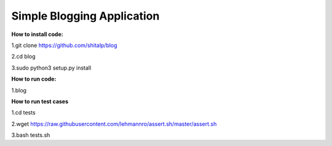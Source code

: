 ============================
Simple Blogging Application
============================

**How to install code:**

1.git clone https://github.com/shitalp/blog
  
2.cd blog    
  
3.sudo python3 setup.py install

**How to run code:**
  
1.blog

**How to run test cases**

1.cd tests

2.wget https://raw.githubusercontent.com/lehmannro/assert.sh/master/assert.sh

3.bash tests.sh
